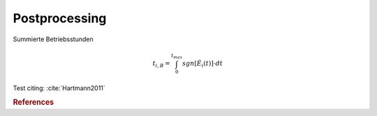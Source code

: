 Postprocessing
==============

Summierte Betriebsstunden

.. math::

    t_{i,B} = \int_{0}^{t_{max}} sgn \left[ \dot{E}_i \left( t \right) \right] \cdot dt

Test citing: :cite:`Hartmann2011`


.. rubric:: References

.. bibliography:: bibliography.bib
